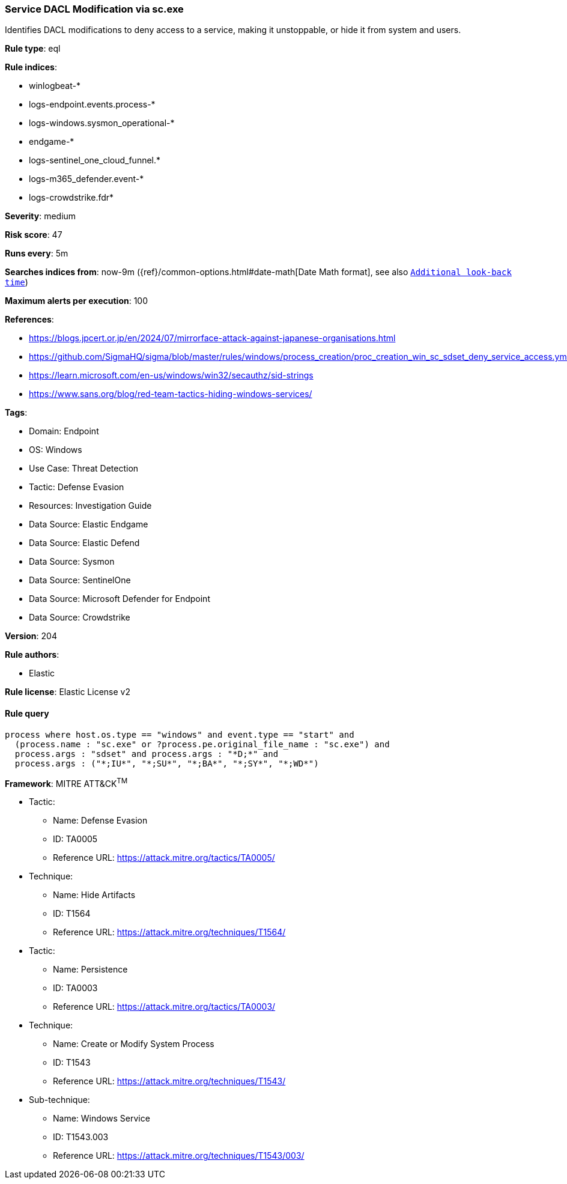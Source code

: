 [[prebuilt-rule-8-15-10-service-dacl-modification-via-sc-exe]]
=== Service DACL Modification via sc.exe

Identifies DACL modifications to deny access to a service, making it unstoppable, or hide it from system and users.

*Rule type*: eql

*Rule indices*: 

* winlogbeat-*
* logs-endpoint.events.process-*
* logs-windows.sysmon_operational-*
* endgame-*
* logs-sentinel_one_cloud_funnel.*
* logs-m365_defender.event-*
* logs-crowdstrike.fdr*

*Severity*: medium

*Risk score*: 47

*Runs every*: 5m

*Searches indices from*: now-9m ({ref}/common-options.html#date-math[Date Math format], see also <<rule-schedule, `Additional look-back time`>>)

*Maximum alerts per execution*: 100

*References*: 

* https://blogs.jpcert.or.jp/en/2024/07/mirrorface-attack-against-japanese-organisations.html
* https://github.com/SigmaHQ/sigma/blob/master/rules/windows/process_creation/proc_creation_win_sc_sdset_deny_service_access.yml
* https://learn.microsoft.com/en-us/windows/win32/secauthz/sid-strings
* https://www.sans.org/blog/red-team-tactics-hiding-windows-services/

*Tags*: 

* Domain: Endpoint
* OS: Windows
* Use Case: Threat Detection
* Tactic: Defense Evasion
* Resources: Investigation Guide
* Data Source: Elastic Endgame
* Data Source: Elastic Defend
* Data Source: Sysmon
* Data Source: SentinelOne
* Data Source: Microsoft Defender for Endpoint
* Data Source: Crowdstrike

*Version*: 204

*Rule authors*: 

* Elastic

*Rule license*: Elastic License v2


==== Rule query


[source, js]
----------------------------------
process where host.os.type == "windows" and event.type == "start" and
  (process.name : "sc.exe" or ?process.pe.original_file_name : "sc.exe") and
  process.args : "sdset" and process.args : "*D;*" and
  process.args : ("*;IU*", "*;SU*", "*;BA*", "*;SY*", "*;WD*")

----------------------------------

*Framework*: MITRE ATT&CK^TM^

* Tactic:
** Name: Defense Evasion
** ID: TA0005
** Reference URL: https://attack.mitre.org/tactics/TA0005/
* Technique:
** Name: Hide Artifacts
** ID: T1564
** Reference URL: https://attack.mitre.org/techniques/T1564/
* Tactic:
** Name: Persistence
** ID: TA0003
** Reference URL: https://attack.mitre.org/tactics/TA0003/
* Technique:
** Name: Create or Modify System Process
** ID: T1543
** Reference URL: https://attack.mitre.org/techniques/T1543/
* Sub-technique:
** Name: Windows Service
** ID: T1543.003
** Reference URL: https://attack.mitre.org/techniques/T1543/003/
